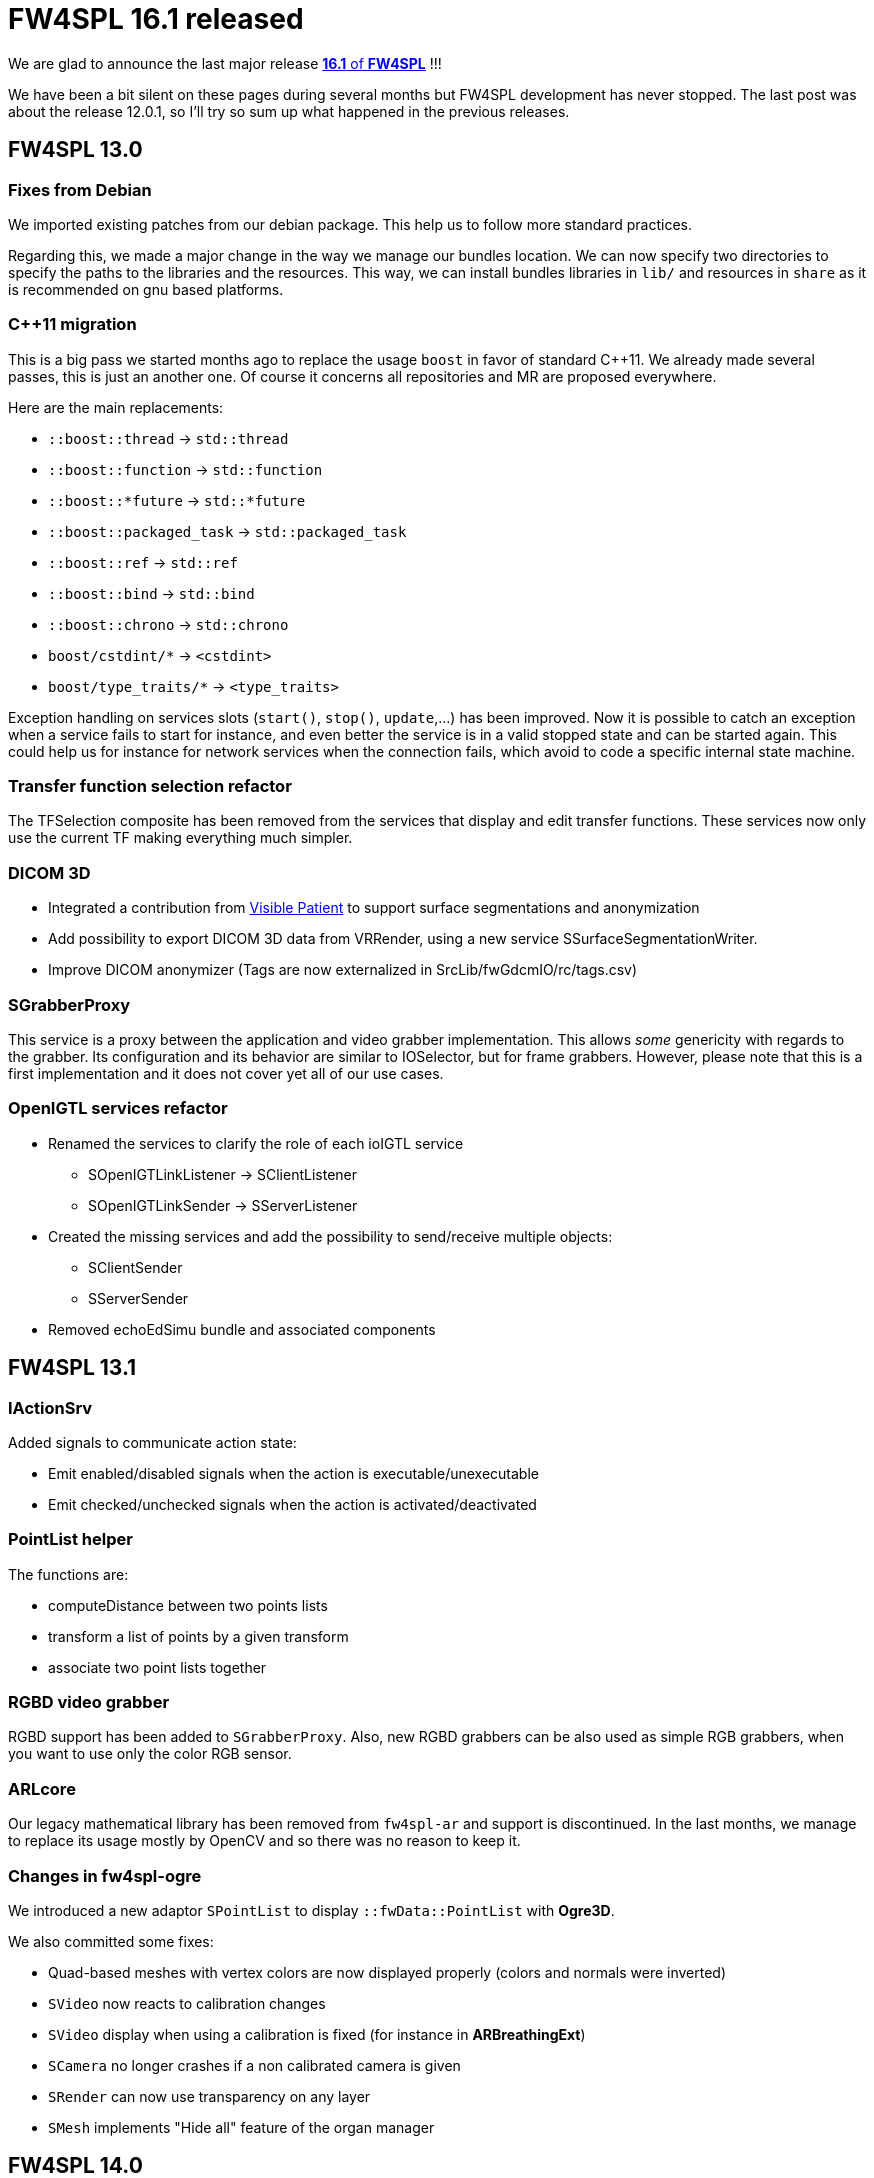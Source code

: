 = FW4SPL 16.1 released
:hp-tags: fw4spl, release

We are glad to announce the last major release https://github.com/fw4spl-org/fw4spl-git/releases/tag/16.1.0[*16.1* of *FW4SPL*] !!!

We have been a bit silent on these pages during several months but FW4SPL development has never stopped. The last post was about the release 12.0.1, so I'll try so sum up what happened in the previous releases.


== FW4SPL 13.0

=== Fixes from Debian

We imported existing patches from our debian package. This help us to follow more standard practices. 

Regarding this, we made a major change in the way we manage our bundles location. We can now specify two directories to specify the paths to the libraries and the resources. This way, we can install bundles libraries in `lib/` and resources in `share` as it is recommended on gnu based platforms. 

=== C++11 migration

This is a big pass we started months ago to replace the usage `boost` in favor of standard C++11. We already made several passes, this is just an another one. Of course it concerns all repositories and MR are proposed everywhere.

Here are the main replacements:

- `::boost::thread` -> `std::thread`
- `::boost::function` -> `std::function`
- `::boost::*future` -> `std::*future`
- `::boost::packaged_task` -> `std::packaged_task`
- `::boost::ref` -> `std::ref`
- `::boost::bind` -> `std::bind`
- `::boost::chrono` -> `std::chrono`
- `boost/cstdint/*` -> `<cstdint>`
- `boost/type_traits/*` -> `<type_traits>`

Exception handling on services slots (`start()`, `stop()`, `update`,...) has been improved. Now it is possible to catch an exception when a service fails to start for instance, and even better the service is in a valid stopped state and can be started again. This could help us for instance for network services when the connection fails, which avoid to code a specific internal state machine.


=== Transfer function selection refactor

The TFSelection composite has been removed from the services that display and edit transfer functions. These services now only use the current TF making everything much simpler.

=== DICOM 3D
- Integrated a contribution from https://www.visiblepatient.com/fr/[Visible Patient] to support  surface segmentations and anonymization
- Add possibility to export DICOM 3D data from VRRender, using a new service SSurfaceSegmentationWriter.
- Improve DICOM anonymizer (Tags are now externalized in SrcLib/fwGdcmIO/rc/tags.csv)

=== SGrabberProxy

This service is a proxy between the application and video grabber implementation. This allows _some_ genericity with regards to the grabber. Its configuration and its behavior are similar to IOSelector, but for frame grabbers. However, please note that this is a first implementation and it does not cover yet all of our use cases.


=== OpenIGTL services refactor
* Renamed the services to clarify the role of each ioIGTL service
  ** SOpenIGTLinkListener → SClientListener
  ** SOpenIGTLinkSender → SServerListener
* Created the missing services and add the possibility to send/receive multiple objects:
  ** SClientSender
  ** SServerSender
* Removed echoEdSimu bundle and associated components

== FW4SPL 13.1

=== IActionSrv

Added signals to communicate action state:

- Emit enabled/disabled signals when the action is executable/unexecutable
- Emit checked/unchecked signals when the action is activated/deactivated

=== PointList helper

The functions are:

- computeDistance between two points lists
- transform a list of points by a given transform
- associate two point lists together

=== RGBD video grabber

RGBD support has been added to `SGrabberProxy`. Also, new RGBD grabbers can be also used as
simple RGB grabbers, when you want to use only the color RGB sensor.

=== ARLcore

Our legacy mathematical library has been removed from `fw4spl-ar` and support is discontinued. In the last months, we manage to replace its usage mostly by OpenCV and so there was no reason to keep it. 

=== Changes in fw4spl-ogre

We introduced a new adaptor `SPointList` to display `::fwData::PointList` with *Ogre3D*. 

We also committed some fixes:

- Quad-based meshes with vertex colors are now displayed properly (colors and normals were inverted)
- `SVideo` now reacts to calibration changes
- `SVideo` display when using a calibration is fixed (for instance in **ARBreathingExt**)
- `SCamera` no longer crashes if a non calibrated camera is given
- `SRender` can now use transparency on any layer
- `SMesh` implements "Hide all" feature of the organ manager

== FW4SPL 14.0

=== Timeouts in unit-tests

When removing the global usage of `::boost::thread` in our code, we misreplaced some code that check that a threaded function has terminated. This code was designed to timeout if a thread failed to join. The new code first wait the required time, then join. Thus the function could never timeout and on top of that it slowed down all the tests using this function since it always waited. This was rewritten using `std::future` and thus a whole utility class is now useless and has been removed.

=== RGBD emulation in SGrabberProxy

We made `SGrabberProxy` smarter than ever. When requesting a RGBD grabber, it can propose you to use two RGB grabbers to emulate a single RGBD grabber. This allows you to have a single RGBD grabber in your application, thus you no longer have to keep a grabber for live camera and two grabbers (most often OpenCV) for pre-recorded sequences.

=== PnPSolverFor2d3dRegistration

Try out this new PnP Solver for 2d-3d Registration !

=== Point clouds picking in Ogre

It is now possible to pick point clouds with mouse interactions. The overall ray-casting code has been improved as well.

== FW4SPL 15.0



=== Improve version selection when saving a data

By default you can only select the last version of each repo.
If you want the whole list, you may click on the "Advanced" button and get the usual list (but at least this time it is sorted :slight_smile: )
To achieve this, I added a method in `fwGui::SelectorDialog` that already existed in `fwGuiQt::MessageDialog` to add custom buttons. But of course I did it at the generic level and not directly with Qt. And I cleaned the usage of this method in `fwGuiQt::MessageDialog` by the way, which allowed to remove the Qt dependency from `ioGdcm`.

== FW4SPL 16.0

=== Split some configurations

We split the configuration bundles according to the dependencies:
- dataManagerConfig: contains configuration for ImageManager and OrganManager, it does not depend on VTK

- qtSceneConfig: contains the configuration for the TF widget, it depends on `scene2D`
- imageConfig: depends on `scene2D` and `VTK`, it allows to use the managers and TF configs in applications that does not use VTK.


== Service configuration

Few years ago, we started to experiment `::boost::property_tree::ptree` as an alternative to our own class `::fwRuntime::ConfigurationElement` to parse xml trees. We officially deprecate the latter in favor of `::boost::property_tree::ptree`, because the API is much nicer and new users are more likely to know its usage.

For instance, the following code:

[source,cpp]
----
if ( m_configuration->hasAttribute( "autoRender" ) )
{
  const std::string attr = m_configuration->getAttributeValue("attr");
  const bool attrBool   = (attr == "true");
  this->setMember(attrBool);
}
----
can easily be replaced by:

[source,cpp]
----
const bool attrBool = config.get<bool>("attr", true);
this->setMember(attrBool);
----

== FW4SPL 16.1

== Third-party libraries

As usual we try to keep up-to-date with the latest open-source software. FW4SPL 12.0.1 notably contains the following updates:

- Qt 5.9.4
- OpenIGTLink 2.1
- ITK 4.13


